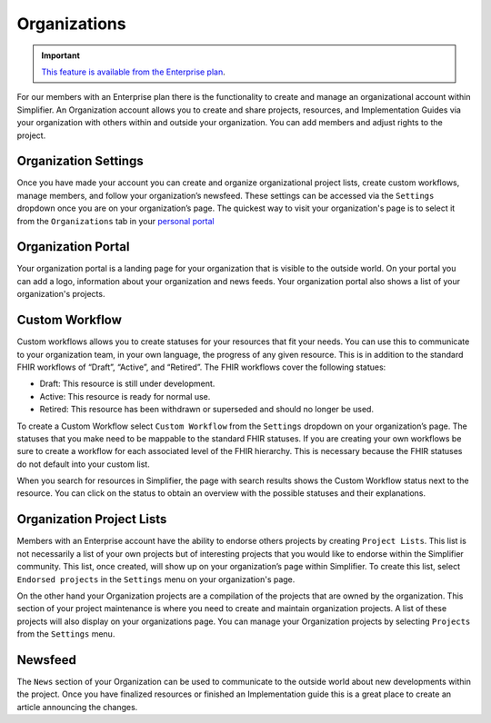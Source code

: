 Organizations
^^^^^^^^^^^^^
.. important::

    `This feature is available from the Enterprise plan <https://simplifier.net/pricing>`_.


For our members with an Enterprise plan there is the functionality to create and manage an organizational account within Simplifier. An Organization account allows you to create and share projects, resources, and Implementation Guides via your organization with others within and outside your organization. You can add members and adjust rights to the project.  

Organization Settings
---------------------
Once you have made your account you can create and organize organizational project lists, create custom workflows, manage members, and follow your organization’s newsfeed. These settings can be accessed via the ``Settings`` dropdown once you are on your organization’s page. The quickest way to visit your organization's page is to select it from the ``Organizations`` tab in your `personal portal <simplifierPersonalContent.html#personal-portal>`_

.. image:: ./images/OrganizationSettings.PNG
    :align: center
    :scale: 50 %
    
Organization Portal
-------------------
Your organization portal is a landing page for your organization that is visible to the outside world. On your portal you can add a logo, information about your organization and news feeds. Your organization portal also shows a list of your organization's projects.

.. image:: ./images/OrganizationPortal.PNG
    :align: center

Custom Workflow
-----------------
Custom workflows allows you to create statuses for your resources that fit your needs. You can use this to communicate to your organization team, in your own language, the progress of any given resource. This is in addition to the standard FHIR workflows of “Draft”, “Active”, and “Retired”. The FHIR workflows cover the following statues:

* Draft: This resource is still under development.
* Active: This resource is ready for normal use.
* Retired: This resource has been withdrawn or superseded and should no longer be used.

To create a Custom Workflow select ``Custom Workflow`` from the ``Settings`` dropdown on your organization’s page. The statuses that you make need to be mappable to the standard FHIR statuses. If you are creating your own workflows be sure to create a workflow for each associated level of the FHIR hierarchy. This is necessary because the FHIR statuses do not default into your custom list.

.. image:: ./images/CustomWorkflow.PNG
    :align: center

When you search for resources in Simplifier, the page with search results shows the Custom Workflow status next to the resource. You can click on the status to obtain an overview with the possible statuses and their explanations.

Organization Project Lists
--------------------------
Members with an Enterprise account have the ability to endorse others projects by creating ``Project Lists``. This list is not necessarily a list of your own projects but of interesting projects that you would like to endorse within the Simplifier community. This list, once created, will show up on your organization’s page within Simplifier. To create this list, select ``Endorsed projects`` in the ``Settings`` menu on your organization's page. 

On the other hand your Organization projects are a compilation of the projects that are owned by the organization. This section of your project maintenance is where you need to create and maintain organization projects. A list of these projects will also display on your organizations page. You can manage your Organization projects by selecting ``Projects`` from the ``Settings`` menu.

Newsfeed
--------
The ``News`` section of your Organization can be used to communicate to the outside world about new developments within the project. Once you have finalized resources or finished an Implementation guide this is a great place to create an article announcing the changes.



